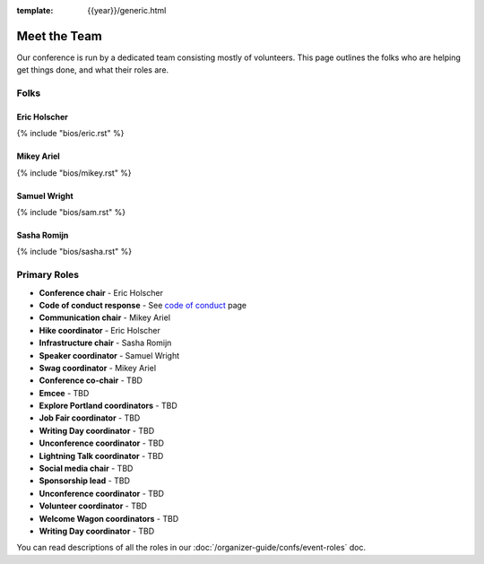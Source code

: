 :template: {{year}}/generic.html


Meet the Team
=============

Our conference is run by a dedicated team consisting mostly of volunteers.
This page outlines the folks who are helping get things done, and what their roles are.

Folks
-----

Eric Holscher
~~~~~~~~~~~~~

{% include "bios/eric.rst" %}



Mikey Ariel
~~~~~~~~~~~~~

{% include "bios/mikey.rst" %}



Samuel Wright
~~~~~~~~~~~~~

{% include "bios/sam.rst" %}



Sasha Romijn
~~~~~~~~~~~~

{% include "bios/sasha.rst" %}



Primary Roles
-------------

* **Conference chair** - Eric Holscher
* **Code of conduct response** - See `code of conduct <http://www.writethedocs.org/code-of-conduct/#staff-contact-information>`_ page
* **Communication chair** - Mikey Ariel
* **Hike coordinator** - Eric Holscher
* **Infrastructure chair** - Sasha Romijn
* **Speaker coordinator** - Samuel Wright
* **Swag coordinator** - Mikey Ariel

* **Conference co-chair** - TBD
* **Emcee** - TBD
* **Explore Portland coordinators** - TBD
* **Job Fair coordinator** - TBD
* **Writing Day coordinator** - TBD
* **Unconference coordinator** - TBD
* **Lightning Talk coordinator** - TBD
* **Social media chair** - TBD
* **Sponsorship lead** - TBD
* **Unconference coordinator** - TBD
* **Volunteer coordinator** - TBD
* **Welcome Wagon coordinators** - TBD
* **Writing Day coordinator** - TBD

You can read descriptions of all the roles in our :doc:`/organizer-guide/confs/event-roles` doc.
